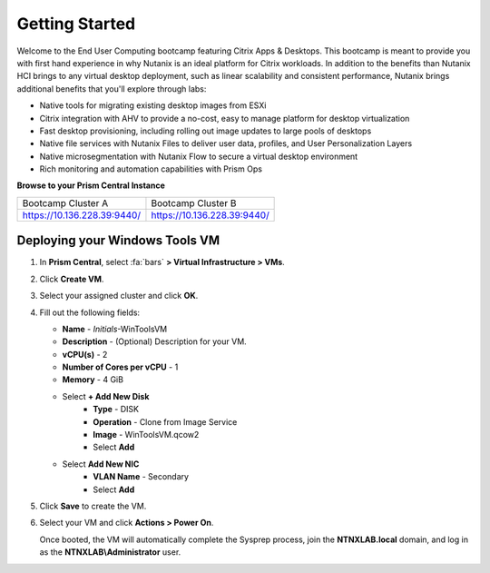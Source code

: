 .. _citrixgettingstarted:

----------------------
Getting Started
----------------------

Welcome to the End User Computing bootcamp featuring Citrix Apps & Desktops. This bootcamp is meant to provide you with first hand experience in why Nutanix is an ideal platform for Citrix workloads. In addition to the benefits than Nutanix HCI brings to any virtual desktop deployment, such as linear scalability and consistent performance, Nutanix brings additional benefits that you'll explore through labs:

- Native tools for migrating existing desktop images from ESXi
- Citrix integration with AHV to provide a no-cost, easy to manage platform for desktop virtualization
- Fast desktop provisioning, including rolling out image updates to large pools of desktops
- Native file services with Nutanix Files to deliver user data, profiles, and User Personalization Layers
- Native microsegmentation with Nutanix Flow to secure a virtual desktop environment
- Rich monitoring and automation capabilities with Prism Ops

**Browse to your Prism Central Instance**

.. list-table::
   :widths: 30 30
   :header-rows: 0

   * - Bootcamp Cluster A
     - Bootcamp Cluster B
   * - https://10.136.228.39:9440/
     - https://10.136.228.39:9440/


Deploying your Windows Tools VM
+++++++++++++++++++++++++++++++

#. In **Prism Central**, select :fa:`bars` **> Virtual Infrastructure > VMs**.

#. Click **Create VM**.

#. Select your assigned cluster and click **OK**.

#. Fill out the following fields:

   - **Name** - *Initials*-WinToolsVM
   - **Description** - (Optional) Description for your VM.
   - **vCPU(s)** - 2
   - **Number of Cores per vCPU** - 1
   - **Memory** - 4 GiB

   - Select **+ Add New Disk**
      - **Type** - DISK
      - **Operation** - Clone from Image Service
      - **Image** - WinToolsVM.qcow2
      - Select **Add**

   - Select **Add New NIC**
      - **VLAN Name** - Secondary
      - Select **Add**

#. Click **Save** to create the VM.

#. Select your VM and click **Actions > Power On**.

   Once booted, the VM will automatically complete the Sysprep process, join the **NTNXLAB.local** domain, and log in as the **NTNXLAB\\Administrator** user.
